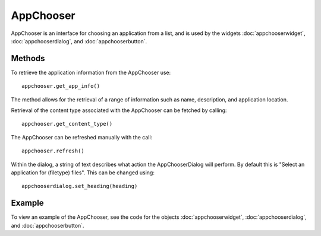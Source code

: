 AppChooser
==========
AppChooser is an interface for choosing an application from a list, and is used by the widgets :doc:`appchooserwidget`, :doc:`appchooserdialog`, and :doc:`appchooserbutton`.

=======
Methods
=======
To retrieve the application information from the AppChooser use::

  appchooser.get_app_info()

The method allows for the retrieval of a range of information such as name, description, and application location.

Retrieval of the content type associated with the AppChooser can be fetched by calling::

  appchooser.get_content_type()

The AppChooser can be refreshed manually with the call::

  appchooser.refresh()

Within the dialog, a string of text describes what action the AppChooserDialog will perform. By default this is "Select an application for (filetype) files". This can be changed using::

  appchooserdialog.set_heading(heading)

=======
Example
=======
To view an example of the AppChooser, see the code for the objects :doc:`appchooserwidget`, :doc:`appchooserdialog`, and :doc:`appchooserbutton`.
